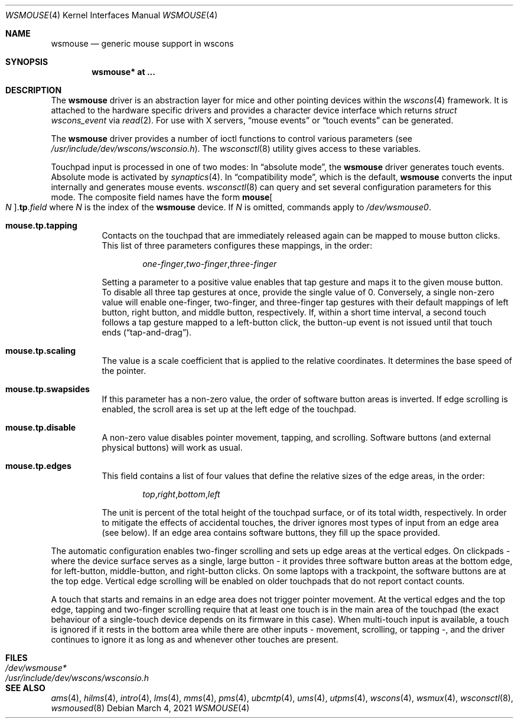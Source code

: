 .\" $OpenBSD: wsmouse.4,v 1.22 2021/03/04 17:03:42 jmc Exp $
.\" $NetBSD: wsmouse.4,v 1.3 1999/12/06 14:52:08 augustss Exp $
.\"
.\" Copyright (c) 2018 Ulf Brosziewski <bru@openbsd.org>
.\" Copyright (c) 1999
.\" 	Matthias Drochner.  All rights reserved.
.\"
.\" Redistribution and use in source and binary forms, with or without
.\" modification, are permitted provided that the following conditions
.\" are met:
.\" 1. Redistributions of source code must retain the above copyright
.\"    notice, this list of conditions and the following disclaimer.
.\" 2. Redistributions in binary form must reproduce the above copyright
.\"    notice, this list of conditions and the following disclaimer in the
.\"    documentation and/or other materials provided with the distribution.
.\"
.\" THIS SOFTWARE IS PROVIDED BY THE AUTHOR AND CONTRIBUTORS ``AS IS'' AND
.\" ANY EXPRESS OR IMPLIED WARRANTIES, INCLUDING, BUT NOT LIMITED TO, THE
.\" IMPLIED WARRANTIES OF MERCHANTABILITY AND FITNESS FOR A PARTICULAR PURPOSE
.\" ARE DISCLAIMED.  IN NO EVENT SHALL THE AUTHOR OR CONTRIBUTORS BE LIABLE
.\" FOR ANY DIRECT, INDIRECT, INCIDENTAL, SPECIAL, EXEMPLARY, OR CONSEQUENTIAL
.\" DAMAGES (INCLUDING, BUT NOT LIMITED TO, PROCUREMENT OF SUBSTITUTE GOODS
.\" OR SERVICES; LOSS OF USE, DATA, OR PROFITS; OR BUSINESS INTERRUPTION)
.\" HOWEVER CAUSED AND ON ANY THEORY OF LIABILITY, WHETHER IN CONTRACT, STRICT
.\" LIABILITY, OR TORT (INCLUDING NEGLIGENCE OR OTHERWISE) ARISING IN ANY WAY
.\" OUT OF THE USE OF THIS SOFTWARE, EVEN IF ADVISED OF THE POSSIBILITY OF
.\" SUCH DAMAGE.
.\"
.Dd $Mdocdate: March 4 2021 $
.Dt WSMOUSE 4
.Os
.Sh NAME
.Nm wsmouse
.Nd generic mouse support in wscons
.Sh SYNOPSIS
.Cd "wsmouse* at ..."
.Sh DESCRIPTION
The
.Nm
driver is an abstraction layer for mice and other pointing devices within the
.Xr wscons 4
framework.
It is attached to the hardware specific drivers and
provides a character device interface which returns
.Fa struct wscons_event
via
.Xr read 2 .
For use with X servers,
.Dq mouse events
or
.Dq touch events
can be generated.
.Pp
The
.Nm
driver provides a number of ioctl functions to control various parameters (see
.Pa /usr/include/dev/wscons/wsconsio.h ) .
The
.Xr wsconsctl 8
utility gives access to these variables.
.Pp
Touchpad input is processed in one of two modes:
In
.Dq absolute mode ,
the
.Nm
driver generates touch events.
Absolute mode is activated by
.Xr synaptics 4 .
In
.Dq compatibility mode ,
which is the default,
.Nm
converts the input internally and generates mouse events.
.Xr wsconsctl 8
can query and set several configuration parameters for this mode.
The composite field names have the form
.Cm mouse Ns Oo Ar N Oc . Ns Cm tp . Ns Ar field
where
.Ar N
is the index of the
.Nm
device.
If
.Ar N
is omitted, commands apply to
.Pa /dev/wsmouse0 .
.Bl -tag -width Ds
.It Cm mouse.tp.tapping
Contacts on the touchpad that are immediately released again can
be mapped to mouse button clicks.
This list of three parameters configures these mappings, in the order:
.Bd -literal -offset indent
.Sm off
.Ar one-finger , two-finger , three-finger
.Sm on
.Ed
.Pp
Setting a parameter to a positive value enables that tap gesture
and maps it to the given mouse button.
To disable all three tap gestures at once, provide the single value of 0.
Conversely, a single non-zero value will enable one-finger, two-finger, and
three-finger tap gestures with their default mappings of left
button, right button, and middle button, respectively.
If, within a short time interval, a second touch follows a tap gesture
mapped to a left-button click, the button-up event is not issued
until that touch ends
.Pq Dq tap-and-drag .
.It Cm mouse.tp.scaling
The value is a scale coefficient that is applied to the relative
coordinates.
It determines the base speed of the pointer.
.It Cm mouse.tp.swapsides
If this parameter has a non-zero value, the order of software
button areas is inverted.
If edge scrolling is enabled, the scroll area is set up at the left
edge of the touchpad.
.It Cm mouse.tp.disable
A non-zero value disables pointer movement, tapping, and scrolling.
Software buttons (and external physical buttons) will work as usual.
.It Cm mouse.tp.edges
This field contains a list of four values that define the relative
sizes of the edge areas, in the order:
.Bd -literal -offset indent
.Sm off
.Ar top , right , bottom , left
.Sm on
.Ed
.Pp
The unit is percent of the total height of the touchpad surface, or
of its total width, respectively.
In order to mitigate the effects of accidental touches, the driver
ignores most types of input from an edge area (see below).
If an edge area contains software buttons, they fill up the space
provided.
.El
.Pp
The automatic configuration enables two-finger scrolling and sets up
edge areas at the vertical edges.
On clickpads - where the device surface serves as a single, large
button - it provides three software button areas at the bottom edge,
for left-button, middle-button, and right-button clicks.
On some laptops with a trackpoint, the software buttons are at the
top edge.
Vertical edge scrolling will be enabled on older touchpads that do not
report contact counts.
.Pp
A touch that starts and remains in an edge area does not trigger pointer
movement.
At the vertical edges and the top edge, tapping and two-finger scrolling
require that at least one touch is in the main area of the touchpad (the
exact behaviour of a single-touch device depends on its firmware in this
case).
When multi-touch input is available, a touch is ignored if it rests in
the bottom area while there are other inputs - movement, scrolling, or
tapping -, and the driver continues to ignore it as long as and whenever
other touches are present.
.Sh FILES
.Bl -tag -width /usr/include/dev/wscons/wsconsio.h -compact
.It Pa /dev/wsmouse*
.It Pa /usr/include/dev/wscons/wsconsio.h
.El
.Sh SEE ALSO
.Xr ams 4 ,
.Xr hilms 4 ,
.Xr intro 4 ,
.Xr lms 4 ,
.Xr mms 4 ,
.Xr pms 4 ,
.Xr ubcmtp 4 ,
.Xr ums 4 ,
.Xr utpms 4 ,
.Xr wscons 4 ,
.Xr wsmux 4 ,
.Xr wsconsctl 8 ,
.Xr wsmoused 8
